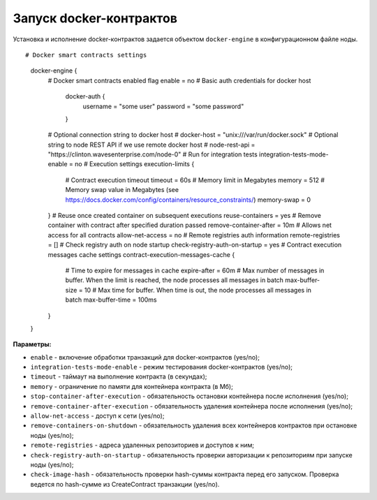 .. _docker-configuration:

Запуск docker-контрактов
=============================

Установка и исполнение docker-контрактов задается объектом ``docker-engine`` в конфигурационном файле ноды.

::

# Docker smart contracts settings
  docker-engine {
    # Docker smart contracts enabled flag
    enable = no
    # Basic auth credentials for docker host
     docker-auth {
       username = "some user"
       password = "some password"
     }
    # Optional connection string to docker host
    # docker-host = "unix:///var/run/docker.sock"
    # Optional string to node REST API if we use remote docker host
    # node-rest-api = "https://clinton.wavesenterprise.com/node-0"
    # Run for integration tests
    integration-tests-mode-enable = no
    # Execution settings
    execution-limits {
      # Contract execution timeout
      timeout = 60s
      # Memory limit in Megabytes
      memory = 512
      # Memory swap value in Megabytes (see https://docs.docker.com/config/containers/resource_constraints/)
      memory-swap = 0
    }
    # Reuse once created container on subsequent executions
    reuse-containers = yes
    # Remove container with contract after specified duration passed
    remove-container-after = 10m
    # Allows net access for all contracts
    allow-net-access = no
    # Remote registries auth information
    remote-registries = []
    # Check registry auth on node startup
    check-registry-auth-on-startup = yes
    # Contract execution messages cache settings
    contract-execution-messages-cache {
      # Time to expire for messages in cache
      expire-after = 60m
      # Max number of messages in buffer. When the limit is reached, the node processes all messages in batch
      max-buffer-size = 10
      # Max time for buffer. When time is out, the node processes all messages in batch
      max-buffer-time = 100ms
    }
  }


**Параметры:**

- ``enable`` - включение обработки транзакций для docker-контрактов (yes/no);
- ``integration-tests-mode-enable`` - режим тестирования docker-контрактов (yes/no);
- ``timeout`` - таймаут на выполнение контракта (в секундах);
- ``memory`` - ограничение по памяти для контейнера контракта (в Мб);
- ``stop-container-after-execution`` - обязательность остановки контейнера после исполнения (yes/no);
- ``remove-container-after-execution`` - обязательность удаления контейнера после исполнения (yes/no);
- ``allow-net-access`` - доступ к сети (yes/no);
- ``remove-containers-on-shutdown`` - обязательность удаления всех контейнеров контрактов при остановке ноды (yes/no);
- ``remote-registries`` - адреса удаленных репозиториев и доступов к ним;
- ``check-registry-auth-on-startup`` - обязательность проверки авторизации к репозиториям при запуске ноды (yes/no);
- ``check-image-hash`` - обязательность проверки hash-суммы контракта перед его запуском. Проверка ведется по hash-сумме из CreateContract транзакции (yes/no).